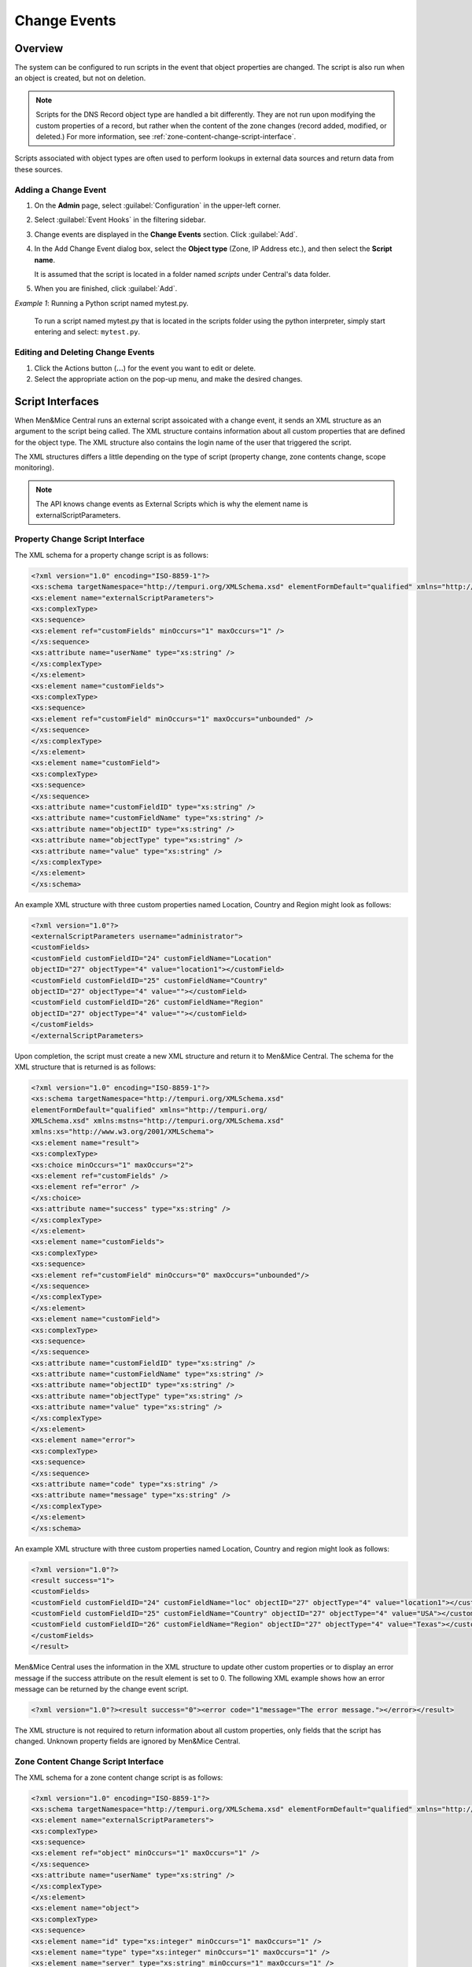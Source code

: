 .. meta::
   :description: How to run external scripts and the types of script interfaces in Micetro by Men&Mice
   :keywords: DNS records, DNS

.. _admin-change-events:

Change Events
==============

Overview
--------

The system can be configured to run scripts in the event that object properties are changed. The script is also run when an object is created, but not on deletion.

.. note::
   Scripts for the DNS Record object type are handled a bit differently. They are not run upon modifying the custom properties of a record, but rather when the content of the zone changes (record added, modified, or deleted.) For more information, see :ref:`zone-content-change-script-interface`.


Scripts associated with object types are often used to perform lookups in external data sources and return data from these sources. 

Adding a Change Event
^^^^^^^^^^^^^^^^^^^^^^
1. On the **Admin** page, select :guilabel:`Configuration` in the upper-left corner.

2. Select :guilabel:`Event Hooks` in the filtering sidebar. 

3. Change events are displayed in the **Change Events** section. Click :guilabel:`Add`.

4. In the Add Change Event dialog box, select the **Object type** (Zone, IP Address etc.), and then select the **Script name**.

   It is assumed that the script is located in a folder named `scripts` under Central's data folder.
   
5. When you are finished, click :guilabel:`Add`. 

*Example 1*: Running a Python script named mytest.py.

   To run a script named mytest.py that is located in the scripts folder using the python interpreter, simply start entering and select: ``mytest.py``.

Editing and Deleting Change Events
^^^^^^^^^^^^^^^^^^^^^^^^^^^^^^^^^^
#. Click the Actions button (**...**) for the event you want to edit or delete.
   
#. Select the appropriate action on the pop-up menu, and make the desired changes.


Script Interfaces
-----------------

When Men&Mice Central runs an external script assoicated with a change event, it sends an XML structure as an argument to the script being called. The XML structure contains information about all custom properties that are defined for the object type. The XML structure also contains the login name of the user that triggered the script.

The XML structures differs a little depending on the type of script (property change, zone contents change, scope monitoring).

.. note::
   The API knows change events as External Scripts which is why the element name is externalScriptParameters.

Property Change Script Interface
^^^^^^^^^^^^^^^^^^^^^^^^^^^^^^^^

The XML schema for a property change script is as follows:

.. code-block:: XML

  <?xml version="1.0" encoding="ISO-8859-1"?>
  <xs:schema targetNamespace="http://tempuri.org/XMLSchema.xsd" elementFormDefault="qualified" xmlns="http://tempuri.org/XMLSchema.xsd" xmlns:mstns="http://tempuri.org/XMLSchema.xsd" xmlns:xs="http://www.w3.org/2001/XMLSchema">
  <xs:element name="externalScriptParameters">
  <xs:complexType>
  <xs:sequence>
  <xs:element ref="customFields" minOccurs="1" maxOccurs="1" />
  </xs:sequence>
  <xs:attribute name="userName" type="xs:string" />
  </xs:complexType>
  </xs:element>
  <xs:element name="customFields">
  <xs:complexType>
  <xs:sequence>
  <xs:element ref="customField" minOccurs="1" maxOccurs="unbounded" />
  </xs:sequence>
  </xs:complexType>
  </xs:element>
  <xs:element name="customField">
  <xs:complexType>
  <xs:sequence>
  </xs:sequence>
  <xs:attribute name="customFieldID" type="xs:string" />
  <xs:attribute name="customFieldName" type="xs:string" />
  <xs:attribute name="objectID" type="xs:string" />
  <xs:attribute name="objectType" type="xs:string" />
  <xs:attribute name="value" type="xs:string" />
  </xs:complexType>
  </xs:element>
  </xs:schema>

An example XML structure with three custom properties named Location, Country and Region might look as follows:

.. code-block:: XML

  <?xml version="1.0"?>
  <externalScriptParameters username="administrator">
  <customFields>
  <customField customFieldID="24" customFieldName="Location"
  objectID="27" objectType="4" value="location1"></customField>
  <customField customFieldID="25" customFieldName="Country"
  objectID="27" objectType="4" value=""></customField>
  <customField customFieldID="26" customFieldName="Region"
  objectID="27" objectType="4" value=""></customField>
  </customFields>
  </externalScriptParameters>

Upon completion, the script must create a new XML structure and return it to Men&Mice Central. The schema for the XML structure that is returned is as follows:

.. code-block:: XML

  <?xml version="1.0" encoding="ISO-8859-1"?>
  <xs:schema targetNamespace="http://tempuri.org/XMLSchema.xsd"
  elementFormDefault="qualified" xmlns="http://tempuri.org/
  XMLSchema.xsd" xmlns:mstns="http://tempuri.org/XMLSchema.xsd"
  xmlns:xs="http://www.w3.org/2001/XMLSchema">
  <xs:element name="result">
  <xs:complexType>
  <xs:choice minOccurs="1" maxOccurs="2">
  <xs:element ref="customFields" />
  <xs:element ref="error" />
  </xs:choice>
  <xs:attribute name="success" type="xs:string" />
  </xs:complexType>
  </xs:element>
  <xs:element name="customFields">
  <xs:complexType>
  <xs:sequence>
  <xs:element ref="customField" minOccurs="0" maxOccurs="unbounded"/>
  </xs:sequence>
  </xs:complexType>
  </xs:element>
  <xs:element name="customField">
  <xs:complexType>
  <xs:sequence>
  </xs:sequence>
  <xs:attribute name="customFieldID" type="xs:string" />
  <xs:attribute name="customFieldName" type="xs:string" />
  <xs:attribute name="objectID" type="xs:string" />
  <xs:attribute name="objectType" type="xs:string" />
  <xs:attribute name="value" type="xs:string" />
  </xs:complexType>
  </xs:element>
  <xs:element name="error">
  <xs:complexType>
  <xs:sequence>
  </xs:sequence>
  <xs:attribute name="code" type="xs:string" />
  <xs:attribute name="message" type="xs:string" />
  </xs:complexType>
  </xs:element>
  </xs:schema>

An example XML structure with three custom properties named Location, Country and region might look as follows:

.. code-block:: XML

  <?xml version="1.0"?>
  <result success="1">
  <customFields>
  <customField customFieldID="24" customFieldName="loc" objectID="27" objectType="4" value="location1"></customField>
  <customField customFieldID="25" customFieldName="Country" objectID="27" objectType="4" value="USA"></customField>
  <customField customFieldID="26" customFieldName="Region" objectID="27" objectType="4" value="Texas"></customField>
  </customFields>
  </result>

Men&Mice Central uses the information in the XML structure to update other custom properties or to display an error message if the success attribute on the result element is set to 0. The following XML example shows how an error message can be returned by the change event script.

.. code-block:: XML

  <?xml version="1.0"?><result success="0"><error code="1"message="The error message."></error></result>

The XML structure is not required to return information about all custom properties, only fields that the script has changed. Unknown property fields are ignored by Men&Mice Central.

.. _zone-content-change-script-interface:

Zone Content Change Script Interface
^^^^^^^^^^^^^^^^^^^^^^^^^^^^^^^^^^^^

The XML schema for a zone content change script is as follows:

.. code-block:: XML

  <?xml version="1.0" encoding="ISO-8859-1"?>
  <xs:schema targetNamespace="http://tempuri.org/XMLSchema.xsd" elementFormDefault="qualified" xmlns="http://tempuri.org/XMLSchema.xsd" xmlns:mstns="http://tempuri.org/XMLSchema.xsd" xmlns:xs="http://www.w3.org/2001/XMLSchema">
  <xs:element name="externalScriptParameters">
  <xs:complexType>
  <xs:sequence>
  <xs:element ref="object" minOccurs="1" maxOccurs="1" />
  </xs:sequence>
  <xs:attribute name="userName" type="xs:string" />
  </xs:complexType>
  </xs:element>
  <xs:element name="object">
  <xs:complexType>
  <xs:sequence>
  <xs:element name="id" type="xs:integer" minOccurs="1" maxOccurs="1" />
  <xs:element name="type" type="xs:integer" minOccurs="1" maxOccurs="1" />
  <xs:element name="server" type="xs:string" minOccurs="1" maxOccurs="1" />
  <xs:element name="view" type="xs:string" minOccurs="1" maxOccurs="1" />
  <xs:element name="zone" type="xs:string" minOccurs="1" maxOccurs="1" />
  <xs:element name="fqName" type="xs:string" minOccurs="1" maxOccurs="1" />
  </xs:sequence>
  </xs:complexType>
  </xs:element>
  </xs:schema>

An example XML structure for a zone change script might look as follows for a zone that exists in a view:

.. code-block:: XML

  <?xml version="1.0" encoding="ISO-8859-1"?>
  <externalScriptParameters userName="administrator">
  <object>
  <id>2534</id>
  <type>13</type>
  <server>bind1.corp.net.</server>
  <view>internal</view>
  <zone>zone.com.</zone>
  <fqName>bind1.corp.net.:internal:zone.com.</fqName>
  </object>
  </externalScriptParameters>

An example XML structure for a zone change script might look as follows for a zone that is not in a view:

.. code-block:: XML

  <?xml version="1.0" encoding="ISO-8859-1"?>
  <externalScriptParameters userName="administrator">
  <object>
  <id>2635</id>
  <type>13</type>
  <server>dns1.corp.net.</server>
  <view />
  <zone>my.zone.com.</zone>
  <fqName>dns1.corp.net.::my.zone.com.</fqName>
  </object>
  </externalScriptParameters>

A zone content change script does not have any return value.
